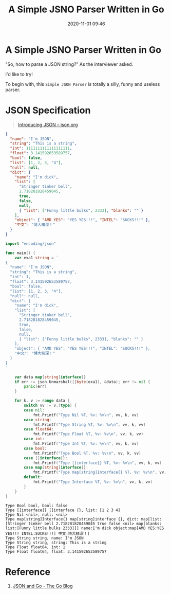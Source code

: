 #+TITLE: A Simple JSNO Parser Written in Go
#+DATE: 2020-11-01 09:46
#+STARTUP: overview
#+EXPORT_FILE_NAME: a-simple-jsno-parser-written-in-go
#+HUGO_WEIGHT: auto
#+HUGO_BASE_DIR: ~/G/blog
#+HUGO_AUTO_SET_LASTMOD: t
#+HUGO_SECTION: notes
#+HUGO_CATEGORIES: notes
#+HUGO_TAGS: notes golang

* A Simple JSNO Parser Written in Go

"So, how to parse a JSON string?" As the interviewer asked.

I'd like to try!

To begin with, this ~Simple JSON Parser~ is totally a silly, funny and useless parser.

* JSON Specification

#+BEGIN_QUOTE
[[https://www.json.org/json-en.html][Introducing JSON -- json.org]]
#+END_QUOTE

#+BEGIN_SRC json :exports both
{
  "name": "I'm JSON",
  "string": "This is a string",
  "int": 1111111111111111111,
  "float": 3.141592653589757,
  "bool": false,
  "list": [1, 2, 3, "4"],
  "null": null,
  "dict": {
    "name": "I'm dick",
    "list": [
      "Stringer tinker bell",
      2.718281828459045,
      true,
      false,
      null,
      { "list": ["Funny little bulks", 2333], "blanks": "" }
    ],
    "object": { "AMD YES": "YES YES!!!", "INTEL": "SUCKS!!!" },
    "中文": "博大精深！"
  }
}
#+END_SRC

#+BEGIN_SRC go :exports both :imports "fmt"
import "encoding/json"

func main() {
	var exa1 string = `
{
  "name": "I'm JSON",
  "string": "This is a string",
  "int": 1,
  "float": 3.141592653589757,
  "bool": false,
  "list": [1, 2, 3, "4"],
  "null": null,
  "dict": {
    "name": "I'm dick",
    "list": [
      "Stringer tinker bell",
      2.718281828459045,
      true,
      false,
      null,
      { "list": ["Funny little bulks", 2333], "blanks": "" }
    ],
    "object": { "AMD YES": "YES YES!!!", "INTEL": "SUCKS!!!" },
    "中文": "博大精深！"
  }
}
`

	var data map[string]interface{}
	if err := json.Unmarshal([]byte(exa1), &data); err != nil {
		panic(err)
	}

	for k, v := range data {
		switch vv := v.(type) {
		case nil:
			fmt.Printf("Type Nil %T, %v: %v\n", vv, k, vv)
		case string:
			fmt.Printf("Type String %T, %v: %v\n", vv, k, vv)
		case float64:
			fmt.Printf("Type Float %T, %v: %v\n", vv, k, vv)
		case int:
			fmt.Printf("Type Int %T, %v: %v\n", vv, k, vv)
		case bool:
			fmt.Printf("Type Bool %T, %v: %v\n", vv, k, vv)
		case []interface{}:
			fmt.Printf("Type []interface{} %T, %v: %v\n", vv, k, vv)
		case map[string]interface{}:
			fmt.Printf("Type map[string]Interface{} %T, %v: %v\n", vv, k, vv)
		default:
			fmt.Printf("Type Interface %T, %v: %v\n", vv, k, vv)
		}
	}
}
#+END_SRC

#+RESULTS:
: Type Bool bool, bool: false
: Type []interface{} []interface {}, list: [1 2 3 4]
: Type Nil <nil>, null: <nil>
: Type map[string]Interface{} map[string]interface {}, dict: map[list:[Stringer tinker bell 2.718281828459045 true false <nil> map[blanks: list:[Funny little bulks 2333]]] name:I'm dick object:map[AMD YES:YES YES!!! INTEL:SUCKS!!!] 中文:博大精深！]
: Type String string, name: I'm JSON
: Type String string, string: This is a string
: Type Float float64, int: 1
: Type Float float64, float: 3.141592653589757


* Reference

1. [[https://blog.golang.org/json][JSON and Go - The Go Blog]]
